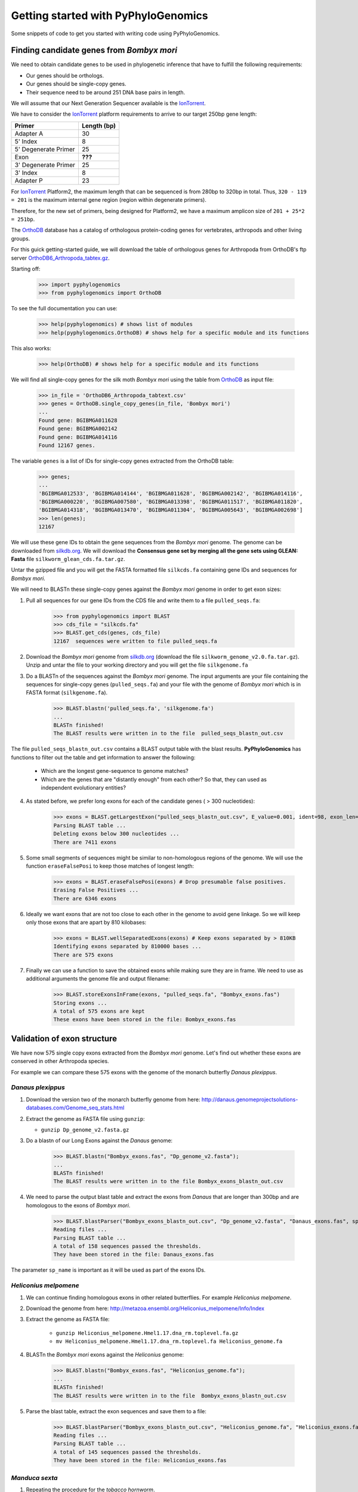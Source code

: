Getting started with PyPhyloGenomics
====================================

Some snippets of code to get you started with writing code using PyPhyloGenomics.

------------------------------------------
Finding candidate genes from *Bombyx mori*
------------------------------------------

We need to obtain candidate genes to be used in phylogenetic inference that have to fulfill the following requirements:

* Our genes should be orthologs.
* Our genes should be single-copy genes.
* Their sequence need to be around 251 DNA base pairs in length.

We will assume that our Next Generation Sequencer available is the IonTorrent_.

We have to consider the IonTorrent_ platform requirements to arrive to our target 250bp gene length:

====================  ===========
Primer                Length (bp)
====================  ===========
Adapter A             30
5' Index              8
5' Degenerate Primer  25
Exon                  **???**
3' Degenerate Primer  25
3' Index              8
Adapter P             23
====================  ===========

For IonTorrent_ Platform2, the maximum length that can be sequenced is from 280bp to 320bp in total. Thus, ``320 - 119 = 201`` is the maximum internal gene region (region within degenerate primers).

Therefore, for the new set of primers, being designed for Platform2, we have a maximum amplicon size of ``201 + 25*2 = 251bp``. 

The OrthoDB_ database has a catalog of orthologous protein-coding genes for vertebrates, arthropods and other living groups.

.. _IonTorrent: http://www.iontorrent.com/
.. _OrthoDB: http://cegg.unige.ch/orthodb6
.. _OrthoDB6_Arthropoda_tabtex.gz: ftp://cegg.unige.ch/OrthoDB6/

For this guick getting-started guide, we will download the table of orthologous genes for Arthropoda from OrthoDB's ftp server OrthoDB6_Arthropoda_tabtex.gz_.

Starting off:

    >>> import pyphylogenomics
    >>> from pyphylogenomics import OrthoDB

To see the full documentation you can use:

    >>> help(pyphylogenomics) # shows list of modules
    >>> help(pyphylogenomics.OrthoDB) # shows help for a specific module and its functions

This also works:

    >>> help(OrthoDB) # shows help for a specific module and its functions

We will find all single-copy genes for the silk moth *Bombyx mori* using the table from OrthoDB_ as input file:

    >>> in_file = 'OrthoDB6_Arthropoda_tabtext.csv'
    >>> genes = OrthoDB.single_copy_genes(in_file, 'Bombyx mori')
    ...
    Found gene: BGIBMGA011628
    Found gene: BGIBMGA002142
    Found gene: BGIBMGA014116
    Found 12167 genes.

The variable ``genes`` is a list of IDs for single-copy genes extracted from the OrthoDB table:

    >>> genes;
    ...
    'BGIBMGA012533', 'BGIBMGA014144', 'BGIBMGA011628', 'BGIBMGA002142', 'BGIBMGA014116',
    'BGIBMGA000220', 'BGIBMGA007580', 'BGIBMGA013398', 'BGIBMGA011517', 'BGIBMGA011820',
    'BGIBMGA014318', 'BGIBMGA013470', 'BGIBMGA011304', 'BGIBMGA005643', 'BGIBMGA002698']
    >>> len(genes);
    12167

We will use these gene IDs to obtain the gene sequences from the *Bombyx mori* genome. The genome can be downloaded from silkdb.org_.
We will download the **Consensus gene set by merging all the gene sets using GLEAN: Fasta** file ``silkworm_glean_cds.fa.tar.gz``.  

Untar the gzipped file and you will get the FASTA formatted file ``silkcds.fa`` containing gene IDs and sequences for *Bombyx mori*.

.. _silkdb.org: http://www.silkdb.org/silkdb/doc/download.html

We will need to BLASTn these single-copy genes against the *Bombyx mori* genome
in order to get exon sizes:

1. Pull all sequences for our gene IDs from the CDS file and write them to a file ``pulled_seqs.fa``:

    >>> from pyphylogenomics import BLAST
    >>> cds_file = "silkcds.fa"
    >>> BLAST.get_cds(genes, cds_file)
    12167  sequences were written to file pulled_seqs.fa

2. Download the *Bombyx mori* genome from silkdb.org_ (download the file ``silkworm_genome_v2.0.fa.tar.gz``). Unzip and untar the file to your working directory and you will get the file ``silkgenome.fa``
 
3. Do a BLASTn of the sequences against the *Bombyx mori* genome. The input arguments are your file containing the sequences for single-copy genes (``pulled_seqs.fa``) and your file with the genome of *Bombyx mori* which is in FASTA format (``silkgenome.fa``).

    >>> BLAST.blastn('pulled_seqs.fa', 'silkgenome.fa')
    ...
    BLASTn finished!
    The BLAST results were written in to the file  pulled_seqs_blastn_out.csv  

The file ``pulled_seqs_blastn_out.csv`` contains a BLAST output table with the blast results. **PyPhyloGenomics** has functions to filter out the table and get information to answer the following:

    * Which are the longest gene-sequence to genome matches?
    * Which are the genes that are "distantly enough" from each other? So that, they can used as independent evolutionary entities?

4. As stated before, we prefer long exons for each of the candidate genes ( > 300 nucleotides):

    >>> exons = BLAST.getLargestExon("pulled_seqs_blastn_out.csv", E_value=0.001, ident=98, exon_len=300)
    Parsing BLAST table ...
    Deleting exons below 300 nucleotides ...
    There are 7411 exons

5. Some small segments of sequences might be similar to non-homologous regions of the genome. We will use the function ``eraseFalsePosi`` to keep those matches of longest length:

    >>> exons = BLAST.eraseFalsePosi(exons) # Drop presumable false positives.
    Erasing False Positives ...
    There are 6346 exons

6. Ideally we want exons that are not too close to each other in the genome to avoid gene linkage. So we will keep only those exons that are apart by 810 kilobases:

    >>> exons = BLAST.wellSeparatedExons(exons) # Keep exons separated by > 810KB
    Identifying exons separated by 810000 bases ...
    There are 575 exons

7. Finally we can use a function to save the obtained exons while making sure they are in frame. We need to use as additional arguments the genome file and output filename:

    >>> BLAST.storeExonsInFrame(exons, "pulled_seqs.fa", "Bombyx_exons.fas") 
    Storing exons ...
    A total of 575 exons are kept
    These exons have been stored in the file: Bombyx_exons.fas


----------------------------
Validation of exon structure
----------------------------

We have now 575 single copy exons extracted from the *Bombyx mori* genome. Let's find
out whether these exons are conserved in other Arthropoda species.

For example we can compare these 575 exons with the genome of the monarch butterfly
*Danaus plexippus*.

^^^^^^^^^^^^^^^^^^
*Danaus plexippus*
^^^^^^^^^^^^^^^^^^

1. Download the version two of the monarch butterfly genome from here: http://danaus.genomeprojectsolutions-databases.com/Genome_seq_stats.html
2. Extract the genome as FASTA file using ``gunzip``:

   * ``gunzip Dp_genome_v2.fasta.gz``

3. Do a blastn of our Long Exons against the *Danaus* genome:

    >>> BLAST.blastn("Bombyx_exons.fas", "Dp_genome_v2.fasta");
    ...
    BLASTn finished!
    The BLAST results were written in to the file Bombyx_exons_blastn_out.csv
    
4. We need to parse the output blast table and extract the exons from *Danaus* that are longer than 300bp and are homologous to the exons of *Bombyx mori*.

    >>> BLAST.blastParser("Bombyx_exons_blastn_out.csv", "Dp_genome_v2.fasta", "Danaus_exons.fas", sp_name="Danaus")
    Reading files ...
    Parsing BLAST table ...
    A total of 158 sequences passed the thresholds.
    They have been stored in the file: Danaus_exons.fas

The parameter ``sp_name`` is important as it will be used as part of the exons IDs.
 

^^^^^^^^^^^^^^^^^^^^^^
*Heliconius melpomene*
^^^^^^^^^^^^^^^^^^^^^^

1. We can continue finding homologous exons in other related butterflies. For example *Heliconius melpomene*.
2. Download the genome from here: http://metazoa.ensembl.org/Heliconius_melpomene/Info/Index
3. Extract the genome as FASTA file:

    * ``gunzip Heliconius_melpomene.Hmel1.17.dna_rm.toplevel.fa.gz``
    * ``mv Heliconius_melpomene.Hmel1.17.dna_rm.toplevel.fa Heliconius_genome.fa``

4. BLASTn the *Bombyx mori* exons against the *Heliconius* genome:

    >>> BLAST.blastn("Bombyx_exons.fas", "Heliconius_genome.fa");
    ...
    BLASTn finished!
    The BLAST results were written in to the file  Bombyx_exons_blastn_out.csv

5. Parse the blast table, extract the exon sequences and save them to a file:

    >>> BLAST.blastParser("Bombyx_exons_blastn_out.csv", "Heliconius_genome.fa", "Heliconius_exons.fas", sp_name="Heliconius")
    Reading files ...
    Parsing BLAST table ...
    A total of 145 sequences passed the thresholds.
    They have been stored in the file: Heliconius_exons.fas
    
	    
^^^^^^^^^^^^^^^
*Manduca sexta*
^^^^^^^^^^^^^^^

1. Repeating the procedure for the *tobacco hornworm*.
2. Download the genome from ftp://ftp.bioinformatics.ksu.edu/pub/Manduca/
3. We downloaded the file ``Msex05162011.genome.fa``.
4. Blasted the *Bombyx mori* exons against the *Manduca* genome:

    >>> BLAST.blastn("Bombyx_exons.fas", "Msex05162011.genome.fa")
    ...
    BLASTn finished!
    The BLAST results were written in to the file  Bombyx_exons_blastn_out.csv
5. Parsing the output blast table:

    >>> BLAST.blastParser("Bombyx_exons_blastn_out.csv", "Msex05162011.genome.fa", "Manduca_exons.fas", sp_name="Manduca")
    Reading files ...
    Parsing BLAST table ...
    A total of 219 sequences passed the thresholds.
    They have been stored in the file: Manduca_exons.fas
    

-----------
Small break
-----------

A **quick summary** of the work so far:

#. We obtained a list of orthologous and single copy genes by parsing the dataset for Arthopod genes from OrthoDB_.
#. From those genes, we took the exon sequences for *Bombyx mori* from its Coding DNA Sequences (CDS) from silkdb.org_.
#. We want to be sure that there are no introns inside our candidate exons. So we blasted the CDS sequences against the *Bombyx mori* genome.
#. We filtered those exons that were longer than 300 bp, were separated by 810 kilobases and got them inframe.
#. We did massive blasting of these selection of exons against genomes of related species: *Danaus plexippus*, *Heliconius melpomene* and *Manduca sexta*.
#. We got one FASTA file with the homologous regions for each species genome.
#. Now, we will proceed to align all those homologous exons in order to design primers.
#. Thus, we will be albe to sequence these exons accross a wide range of species in the order Lepidoptera.

--------------
Exon Alignment
--------------

We will use our module ``MUSCLE`` to do the alignment. We need to use as input a python list of the filenames that contain the exons of each species. 
All aligned sequences will be written into a folder called ``alignments`` as FASTA files (one file per exon).

.. warning:: 
  In the list of files, we will put **FIRST** the file for *Bombyx mori*, so that it will be used as "master" file. This is because the script will look for sequences in other files that appear in the file for *Bombyx mori*.

Example:

    >>> from pyphylogenomics import MUSCLE
    >>> files = ['Bombyx_exons.fas', 'Danaus_exons.fas','Heliconius_exons.fas','Manduca_exons.fas']
    >>> MUSCLE.batchAlignment(files)
    ...
    Pooling gene BGIBMGA000851:1-597
    Pooling gene BGIBMGA010204:1-516
    132 alignments have been saved in the folder "alignments"

.. warning::
    It is always recommended to check by eye every alignment that has been generated by any software. Once you are sure that the alignment is correct, we can continue with the analysis.


-------------
Primer design
-------------
Now that we have our exons/genes from several species (*Bombyx*, *Manduca*, *Danaus* and *Heliconius* in this example), we can design primers in order to sequence theses genes across a wide range of butterflies and/or moths.

Since we have 132 candidate genes to design primers for, we can automate the primer design using a nice tool available in **PyPhyloGenomics**.

The function ``designPrimers`` will send an alignment to primers4clades_ along (with some parameters) and do a request for primer design. This function will return the degenerate primers as estimated by primers4clades_.

It is recommended that you enter your email as one of the parameters so that primers4clades_ can send you an email with very detailed results for you to insect. 

.. warning:: Please keep in mind that the ``designPrimers`` function will return very little data, i.e. only the forward and reverse primers for an alignment. But it might be necessary that you inspect the detailed information on results that primers4clades_ can send to your email.

Autoamted primer design via primers4clades_:

    * Alignment in FASTA format containing at least 4 sequences.
    * Several parameters: 

        * temperature
        * minimium amplicon length
        * maximum amplicon length
        * genetic code
        * cluster type
        * substitution model
        * email address
        
   Example:
   The values shown are the default. Change them if needed.

    >>> from PyPhyloGenomics import MUSCLE

    >>> folder = "alignments"   # folder containing the FASTA file alignments
    >>> tm = "55"               # annealing temperature
    >>> min_amplength = "100"   # minimium amplicon length
    >>> max_amplength = "500"   # maximum amplicon length
    >>> gencode = "universal"   # see below for all available genetic codes
    >>> mode  = "primers"
    >>> clustype = "dna"
    >>> amptype = "dna_GTRG"    # substitution model used to estimate phylogenetic information
    >>> email = "youremail@email.com"   # primer4clades will send you an email with very detailed results

    >>> MUSCLE.designPrimers(folder, tm, min_amplength, max_amplength, gencode, mode, clustype, amptype, email)

.. _primers4clades: http://floresta.eead.csic.es/primers4clades/#0
